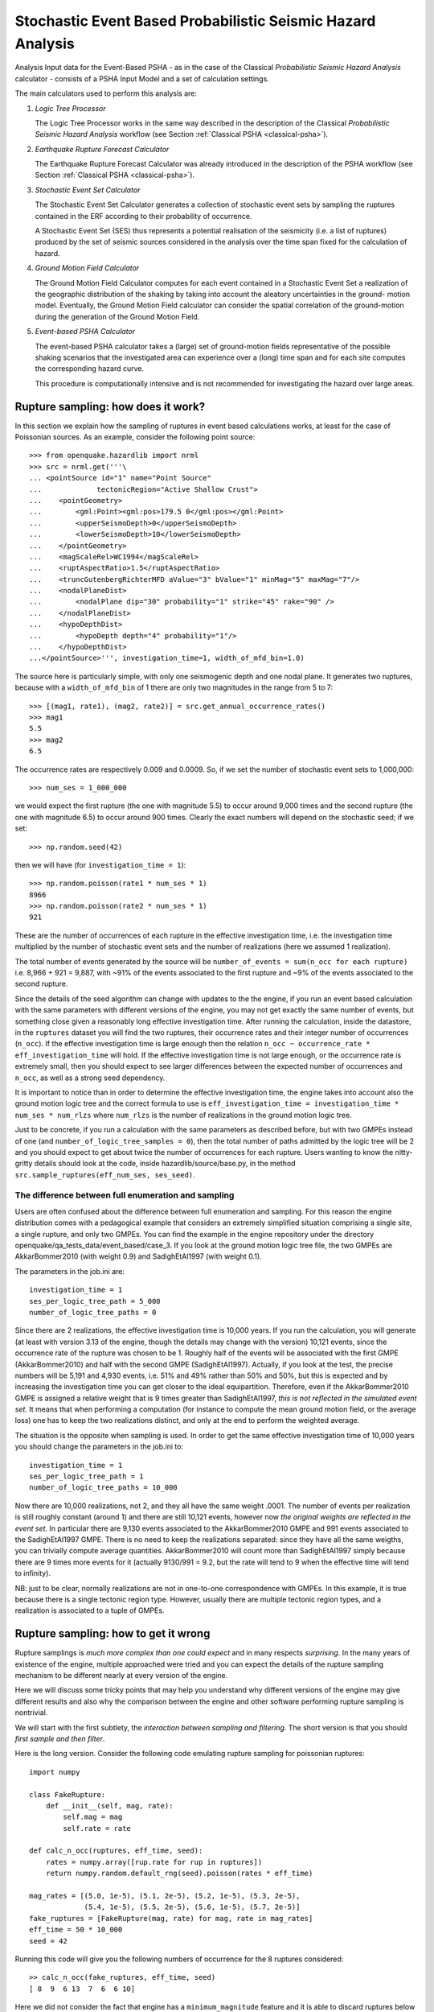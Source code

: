 Stochastic Event Based Probabilistic Seismic Hazard Analysis
============================================================

Analysis Input data for the Event-Based PSHA - as in the case of the Classical *Probabilistic Seismic Hazard Analysis* 
calculator - consists of a PSHA Input Model and a set of calculation settings.

The main calculators used to perform this analysis are:

1. *Logic Tree Processor*

   The Logic Tree Processor works in the same way described in the description of the Classical *Probabilistic Seismic 
   Hazard Analysis* workflow (see Section :ref:`Classical PSHA <classical-psha>`).

2. *Earthquake Rupture Forecast Calculator*

   The Earthquake Rupture Forecast Calculator was already introduced in the description of the PSHA workflow (see 
   Section :ref:`Classical PSHA <classical-psha>`).

3. *Stochastic Event Set Calculator*

   The Stochastic Event Set Calculator generates a collection of stochastic event sets by sampling the ruptures 
   contained in the ERF according to their probability of occurrence.

   A Stochastic Event Set (SES) thus represents a potential realisation of the seismicity (i.e. a list of ruptures) 
   produced by the set of seismic sources considered in the analysis over the time span fixed for the calculation of 
   hazard.

4. *Ground Motion Field Calculator*

   The Ground Motion Field Calculator computes for each event contained in a Stochastic Event Set a realization of the 
   geographic distribution of the shaking by taking into account the aleatory uncertainties in the ground- motion model. 
   Eventually, the Ground Motion Field calculator can consider the spatial correlation of the ground-motion during the 
   generation of the Ground Motion Field.

5. *Event-based PSHA Calculator*

   The event-based PSHA calculator takes a (large) set of ground-motion fields representative of the possible shaking 
   scenarios that the investigated area can experience over a (long) time span and for each site computes the 
   corresponding hazard curve.

   This procedure is computationally intensive and is not recommended for investigating the hazard over large areas.

Rupture sampling: how does it work?
-----------------------------------

In this section we explain how the sampling of ruptures in event based calculations works, at least for the case of 
Poissonian sources. As an example, consider the following point source::

	>>> from openquake.hazardlib import nrml
	>>> src = nrml.get('''\
	... <pointSource id="1" name="Point Source"
	...             tectonicRegion="Active Shallow Crust">
	...    <pointGeometry>
	...        <gml:Point><gml:pos>179.5 0</gml:pos></gml:Point>
	...        <upperSeismoDepth>0</upperSeismoDepth>
	...        <lowerSeismoDepth>10</lowerSeismoDepth>
	...    </pointGeometry>
	...    <magScaleRel>WC1994</magScaleRel>
	...    <ruptAspectRatio>1.5</ruptAspectRatio>
	...    <truncGutenbergRichterMFD aValue="3" bValue="1" minMag="5" maxMag="7"/>
	...    <nodalPlaneDist>
	...        <nodalPlane dip="30" probability="1" strike="45" rake="90" />
	...    </nodalPlaneDist>
	...    <hypoDepthDist>
	...        <hypoDepth depth="4" probability="1"/>
	...    </hypoDepthDist>
	...</pointSource>''', investigation_time=1, width_of_mfd_bin=1.0)

The source here is particularly simple, with only one seismogenic depth and one nodal plane. It generates two ruptures, 
because with a ``width_of_mfd_bin`` of 1 there are only two magnitudes in the range from 5 to 7::

	>>> [(mag1, rate1), (mag2, rate2)] = src.get_annual_occurrence_rates()
	>>> mag1
	5.5
	>>> mag2
	6.5

The occurrence rates are respectively 0.009 and 0.0009. So, if we set the number of stochastic event sets to 1,000,000::

	>>> num_ses = 1_000_000

we would expect the first rupture (the one with magnitude 5.5) to occur around 9,000 times and the second rupture (the 
one with magnitude 6.5) to occur around 900 times. Clearly the exact numbers will depend on the stochastic seed; if we 
set::

	>>> np.random.seed(42)

then we will have (for ``investigation_time = 1``)::

	>>> np.random.poisson(rate1 * num_ses * 1)
	8966
	>>> np.random.poisson(rate2 * num_ses * 1)
	921

These are the number of occurrences of each rupture in the effective investigation time, i.e. the investigation time 
multiplied by the number of stochastic event sets and the number of realizations (here we assumed 1 realization).

The total number of events generated by the source will be ``number_of_events = sum(n_occ for each rupture)``
i.e. 8,966 + 921 = 9,887, with ~91% of the events associated to the first rupture and ~9% of the events associated to 
the second rupture.

Since the details of the seed algorithm can change with updates to the the engine, if you run an event based calculation 
with the same parameters with different versions of the engine, you may not get exactly the same number of events, but 
something close given a reasonably long effective investigation time. After running the calculation, inside the 
datastore, in the ``ruptures`` dataset you will find the two ruptures, their occurrence rates and their integer number of 
occurrences (``n_occ``). If the effective investigation time is large enough then the relation ``n_occ ~ occurrence_rate * eff_investigation_time``
will hold. If the effective investigation time is not large enough, or the occurrence rate is extremely small, then you 
should expect to see larger differences between the expected number of occurrences and ``n_occ``, as well as a strong 
seed dependency.

It is important to notice than in order to determine the effective investigation time, the engine takes into account also 
the ground motion logic tree and the correct formula to use is ``eff_investigation_time = investigation_time * num_ses * num_rlzs``
where ``num_rlzs`` is the number of realizations in the ground motion logic tree.

Just to be concrete, if you run a calculation with the same parameters as described before, but with two GMPEs instead 
of one (and ``number_of_logic_tree_samples = 0``), then the total number of paths admitted by the logic tree will be 2 
and you should expect to get about twice the number of occurrences for each rupture. Users wanting to know the 
nitty-gritty details should look at the code, inside hazardlib/source/base.py, in the method 
``src.sample_ruptures(eff_num_ses, ses_seed)``.

****************************************************
The difference between full enumeration and sampling
****************************************************

Users are often confused about the difference between full enumeration and sampling. For this reason the engine 
distribution comes with a pedagogical example that considers an extremely simplified situation comprising a single site, 
a single rupture, and only two GMPEs. You can find the example in the engine repository under the directory 
openquake/qa_tests_data/event_based/case_3. If you look at the ground motion logic tree file, the two GMPEs are 
AkkarBommer2010 (with weight 0.9) and SadighEtAl1997 (with weight 0.1).

The parameters in the job.ini are::

	investigation_time = 1
	ses_per_logic_tree_path = 5_000
	number_of_logic_tree_paths = 0

Since there are 2 realizations, the effective investigation time is 10,000 years. If you run the calculation, you will 
generate (at least with version 3.13 of the engine, though the details may change with the version) 10,121 events, since 
the occurrence rate of the rupture was chosen to be 1. Roughly half of the events will be associated with the first 
GMPE (AkkarBommer2010) and half with the second GMPE (SadighEtAl1997). Actually, if you look at the test, the precise 
numbers will be 5,191 and 4,930 events, i.e. 51% and 49% rather than 50% and 50%, but this is expected and by increasing 
the investigation time you can get closer to the ideal equipartition. Therefore, even if the AkkarBommer2010 GMPE is 
assigned a relative weight that is 9 times greater than SadighEtAl1997, *this is not reflected in the simulated event set.* 
It means that when performing a computation (for instance to compute the mean ground motion field, or the average loss) 
one has to keep the two realizations distinct, and only at the end to perform the weighted average.

The situation is the opposite when sampling is used. In order to get the same effective investigation time of 10,000 
years you should change the parameters in the job.ini to::

	investigation_time = 1
	ses_per_logic_tree_path = 1
	number_of_logic_tree_paths = 10_000

Now there are 10,000 realizations, not 2, and they all have the same weight .0001. The number of events per realization 
is still roughly constant (around 1) and there are still 10,121 events, however now *the original weights are reflected 
in the event set.* In particular there are 9,130 events associated to the AkkarBommer2010 GMPE and 991 events associated 
to the SadighEtAl1997 GMPE. There is no need to keep the realizations separated: since they have all the same weigths, 
you can trivially compute average quantities. AkkarBommer2010 will count more than SadighEtAl1997 simply because there 
are 9 times more events for it (actually 9130/991 = 9.2, but the rate will tend to 9 when the effective time will tend 
to infinity).

NB: just to be clear, normally realizations are not in one-to-one correspondence with GMPEs. In this example, it is true 
because there is a single tectonic region type. However, usually there are multiple tectonic region types, and a 
realization is associated to a tuple of GMPEs.

Rupture sampling: how to get it wrong
-------------------------------------

Rupture samplings is *much more complex than one could expect* and in many respects *surprising*. In the many years of 
existence of the engine, multiple approached were tried and you can expect the details of the rupture sampling 
mechanism to be different nearly at every version of the engine.

Here we will discuss some tricky points that may help you understand why different versions of the engine may give 
different results and also why the comparison between the engine and other software performing rupture sampling is 
nontrivial.

We will start with the first subtlety, the *interaction between sampling and filtering*. The short version is that you 
should *first sample and then filter*.

Here is the long version. Consider the following code emulating rupture sampling for poissonian ruptures::

	import numpy
	
	class FakeRupture:
	    def __init__(self, mag, rate):
	        self.mag = mag
	        self.rate = rate
	
	def calc_n_occ(ruptures, eff_time, seed):
	    rates = numpy.array([rup.rate for rup in ruptures])
	    return numpy.random.default_rng(seed).poisson(rates * eff_time)
	
	mag_rates = [(5.0, 1e-5), (5.1, 2e-5), (5.2, 1e-5), (5.3, 2e-5),
	             (5.4, 1e-5), (5.5, 2e-5), (5.6, 1e-5), (5.7, 2e-5)]
	fake_ruptures = [FakeRupture(mag, rate) for mag, rate in mag_rates]
	eff_time = 50 * 10_000
	seed = 42

Running this code will give you the following numbers of occurrence for the 8 ruptures considered::

	>> calc_n_occ(fake_ruptures, eff_time, seed)
	[ 8  9  6 13  7  6  6 10]

Here we did not consider the fact that engine has a ``minimum_magnitude`` feature and it is able to discard ruptures 
below the minimum magnitude. But how should it work? The natural approach to follow, for performance-oriented 
applications, would be to first discard the low magnitudes and then perform the sampling. However, that would 
have effects that would be surprising for most users. Consider the following two alternative::

	def calc_n_occ_after_filtering(ruptures, eff_time, seed, min_mag):
	    mags = numpy.array([rup.mag for rup in ruptures])
	    rates = numpy.array([rup.rate for rup in ruptures])
	    return numpy.random.default_rng(seed).poisson(
	        rates[mags >= min_mag] * eff_time)
	
	def calc_n_occ_before_filtering(ruptures, eff_time, seed, min_mag):
	    mags = numpy.array([rup.mag for rup in ruptures])
	    rates = numpy.array([rup.rate for rup in ruptures])
	    n_occ = numpy.random.default_rng(seed).poisson(rates * eff_time)
	    return n_occ[mags >= min_mag]

Most users would expect that removing a little number of ruptures has a little effect; for instance, if we set 
``min_mag = 5.1`` such that only the first rupture is removed from the total 8 ruptures, we would expect a minor change. 
However, if we follow the filter-early approach the user would get completely different occupation numbers::

	>> calc_n_occ_after_filtering(fake_ruptures, eff_time, seed, min_mag)
	[13  6  9  6 13  7  6]

It is only by using the filter-late approach that the occupation numbers are consistent with the no-filtering case::

	>> calc_n_occ_before_filtering(fake_ruptures, eff_time, seed, min_mag)
	[ 9  6 13  7  6  6 10]

The problem with the filtering is absolutely general and not restricted only to the magnitude filtering: it is exactly 
the same also for distance filtering. Suppose you have a ``maximum_distance`` of 300 km and than you decide that you 
want to increase it to 301 km. One would expect this change to have a minor impact; instead, you may end up sampling a 
very different set of ruptures.

It is true that average quantities like the hazard curves obtained from the ground motion fields will converge for long 
enough effective time, however in practice you are always in situations were

1. you cannot perform the calculation for a long enough effective time since it would be computationally prohibitive
2. you are interested on quantities which are strongly sensitive to aany change, like the Maximum Probable Loss at some return period

In such situations changing the site collection (or changing the maximum distance which is akin to changing the site 
collection) can change the sampling of the ruptures significantly, at least for engine versions lower than 3.17.

Users wanting to compare the GMFs or the risk on different site collections should be aware of this effect; the solution 
is to first sample the ruptures without setting any site collection (i.e. disabling the filtering) and then perform the 
calculation with the site collection starting from the sampled ruptures.
